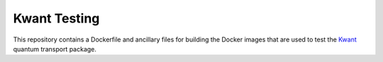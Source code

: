 =============
Kwant Testing
=============
This repository contains a Dockerfile and ancillary files
for building the Docker images that are used to test the
`Kwant <http://kwant-project.org>`_ quantum transport package.
